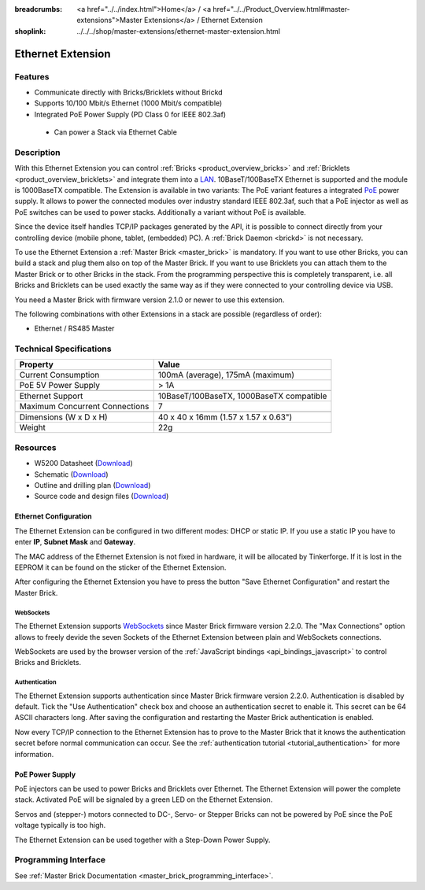 
:breadcrumbs: <a href="../../index.html">Home</a> / <a href="../../Product_Overview.html#master-extensions">Master Extensions</a> / Ethernet Extension
:shoplink: ../../../shop/master-extensions/ethernet-master-extension.html

.. _ethernet_extension:

Ethernet Extension
==================

.. raw:: html

	{% from "macros.html" import tfdocstart, tfdocimg, tfdocend %}
	{{
	    tfdocstart("Extensions/extension_ethernet_tilted_350.jpg",
	               "Extensions/extension_ethernet_tilted_600.jpg",
	               "Ethernet Extension")
	}}
	{{
	    tfdocimg("Extensions/extension_ethernet_cable_100.jpg",
	             "Extensions/extension_ethernet_cable_600.jpg",
	             "Ethernet Extension with Ethernet cable")
	}}
	{{
	    tfdocimg("Extensions/extension_ethernet_side_100.jpg",
	             "Extensions/extension_ethernet_side_600.jpg",
	             "Ethernet Extension side view")
	}}
	{{
	    tfdocimg("Extensions/extension_ethernet_bottom_100.jpg",
	             "Extensions/extension_ethernet_bottom_600.jpg",
	             "Ethernet Extension bottom")
	}}
	{{
	    tfdocimg("Extensions/extension_ethernet_top_100.jpg",
	             "Extensions/extension_ethernet_top_600.jpg",
	             "Ethernet Extension top")
	}}
	{{ tfdocend() }}

Features
--------

* Communicate directly with Bricks/Bricklets without Brickd
* Supports 10/100 Mbit/s Ethernet (1000 Mbit/s compatible)
* Integrated PoE Power Supply (PD Class 0 for IEEE 802.3af)

 * Can power a Stack via Ethernet Cable



Description
-----------

With this Ethernet Extension you can control 
:ref:`Bricks <product_overview_bricks>` and
:ref:`Bricklets <product_overview_bricklets>` and integrate them into a 
`LAN <https://de.wikipedia.org/wiki/Local_Area_Network>`__. 
10BaseT/100BaseTX Ethernet is supported and the module is 1000BaseTX 
compatible. The Extension is available in two variants:
The PoE variant features a integrated 
`PoE <https://en.wikipedia.org/wiki/Power_over_Ethernet>`__
power supply. It allows to power the connected modules over industry standard
IEEE 802.3af, such that a PoE injector as well as PoE 
switches can be used to power stacks. Additionally a variant without PoE
is available.

Since the device itself handles TCP/IP packages generated by the API, it is 
possible to connect directly from your controlling device 
(mobile phone, tablet, (embedded) PC). A :ref:`Brick Daemon <brickd>` is not 
necessary.

To use the Ethernet Extension a :ref:`Master Brick <master_brick>` is mandatory.
If you want to use other Bricks, you can build a stack and plug them also on top
of the Master Brick. If you want to use Bricklets you can attach them to the Master Brick or
to other Bricks in the stack. From the programming perspective
this is completely transparent, i.e. all Bricks and Bricklets can
be used exactly the same way as if they were connected to your controlling device via USB.

You need a Master Brick with firmware version 2.1.0 or newer to use this 
extension.

The following combinations with other Extensions in a stack are possible 
(regardless of order):

* Ethernet / RS485 Master

Technical Specifications
------------------------

================================  ============================================================
Property                          Value
================================  ============================================================
Current Consumption               100mA (average), 175mA (maximum)
PoE 5V Power Supply               > 1A
--------------------------------  ------------------------------------------------------------
--------------------------------  ------------------------------------------------------------
Ethernet Support                  10BaseT/100BaseTX, 1000BaseTX compatible
Maximum Concurrent Connections    7
--------------------------------  ------------------------------------------------------------
--------------------------------  ------------------------------------------------------------
Dimensions (W x D x H)            40 x 40 x 16mm (1.57 x 1.57 x 0.63")
Weight                            22g
================================  ============================================================


Resources
---------

* W5200 Datasheet (`Download <https://github.com/Tinkerforge/ethernet-extension/raw/master/datasheets/W5200.pdf>`__)
* Schematic (`Download <https://github.com/Tinkerforge/ethernet-extension/raw/master/hardware/ethernet-extension-schematic.pdf>`__)
* Outline and drilling plan (`Download <../../_images/Dimensions/ethernet_extension_dimensions.png>`__)
* Source code and design files (`Download <https://github.com/Tinkerforge/ethernet-extension>`__)


.. _ethernet_configuration:

Ethernet Configuration
^^^^^^^^^^^^^^^^^^^^^^

The Ethernet Extension can be configured in two different modes:
DHCP or static IP. If you use a static IP you have to enter 
**IP**, **Subnet Mask** and **Gateway**.

The MAC address of the Ethernet Extension is not fixed in hardware, it will be
allocated by Tinkerforge. If it is lost in the EEPROM it can be found on the
sticker of the Ethernet Extension.

After configuring the Ethernet Extension you have to press the button
"Save Ethernet Configuration" and restart the Master Brick.

.. image:: /Images/Extensions/extension_ethernet_brickv.jpg
   :scale: 100 %
   :alt: Ethernet Extension Configuration
   :align: center
   :target: ../../_images/Extensions/extension_ethernet_brickv.jpg


.. _ethernet_configuration_websockets:

WebSockets
""""""""""

The Ethernet Extension supports `WebSockets
<http://en.wikipedia.org/wiki/WebSocket>`__ since Master Brick firmware
version 2.2.0. The "Max Connections" option allows to freely devide the seven
Sockets of the Ethernet Extension between plain and WebSockets connections.

WebSockets are used by the browser version of the :ref:`JavaScript bindings
<api_bindings_javascript>` to control Bricks and Bricklets.


.. _ethernet_configuration_authentication:

Authentication
""""""""""""""

The Ethernet Extension supports authentication since Master Brick firmware
version 2.2.0. Authentication is disabled by default. Tick the "Use
Authentication" check box and choose an authentication secret to enable it.
This secret can be 64 ASCII characters long. After saving the configuration
and restarting the Master Brick authentication is enabled.

Now every TCP/IP connection to the Ethernet Extension has to prove to the
Master Brick that it knows the authentication secret before normal communication
can occur. See the :ref:`authentication tutorial <tutorial_authentication>`
for more information.


PoE Power Supply
^^^^^^^^^^^^^^^^

PoE injectors can be used to power Bricks and Bricklets over Ethernet.
The Ethernet Extension will power the complete stack.
Activated PoE will be signaled by a green LED on the Ethernet Extension.

Servos and (stepper-) motors connected to DC-, Servo- or Stepper Bricks can not
be powered by PoE since the PoE voltage typically is too high.

The Ethernet Extension can be used together with a Step-Down Power Supply.


Programming Interface
---------------------

See :ref:`Master Brick Documentation <master_brick_programming_interface>`.
